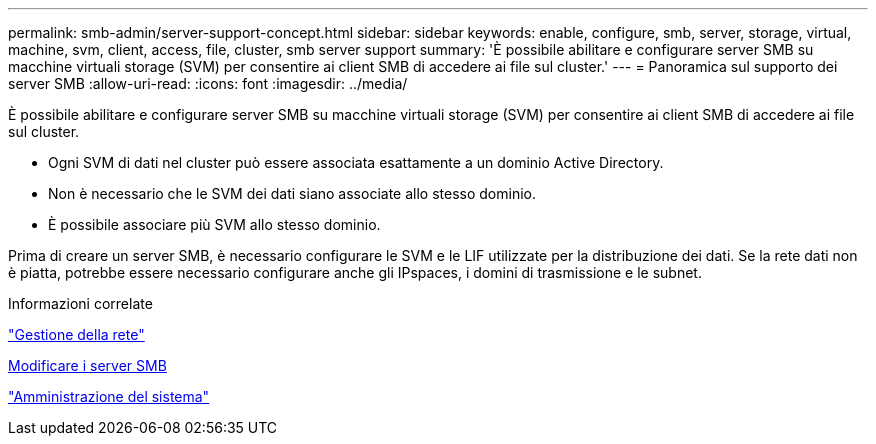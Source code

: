 ---
permalink: smb-admin/server-support-concept.html 
sidebar: sidebar 
keywords: enable, configure, smb, server, storage, virtual, machine, svm, client, access, file, cluster, smb server support 
summary: 'È possibile abilitare e configurare server SMB su macchine virtuali storage (SVM) per consentire ai client SMB di accedere ai file sul cluster.' 
---
= Panoramica sul supporto dei server SMB
:allow-uri-read: 
:icons: font
:imagesdir: ../media/


[role="lead"]
È possibile abilitare e configurare server SMB su macchine virtuali storage (SVM) per consentire ai client SMB di accedere ai file sul cluster.

* Ogni SVM di dati nel cluster può essere associata esattamente a un dominio Active Directory.
* Non è necessario che le SVM dei dati siano associate allo stesso dominio.
* È possibile associare più SVM allo stesso dominio.


Prima di creare un server SMB, è necessario configurare le SVM e le LIF utilizzate per la distribuzione dei dati. Se la rete dati non è piatta, potrebbe essere necessario configurare anche gli IPspaces, i domini di trasmissione e le subnet.

.Informazioni correlate
link:../networking/networking_reference.html["Gestione della rete"]

xref:modify-servers-task.html[Modificare i server SMB]

link:../system-admin/index.html["Amministrazione del sistema"]
